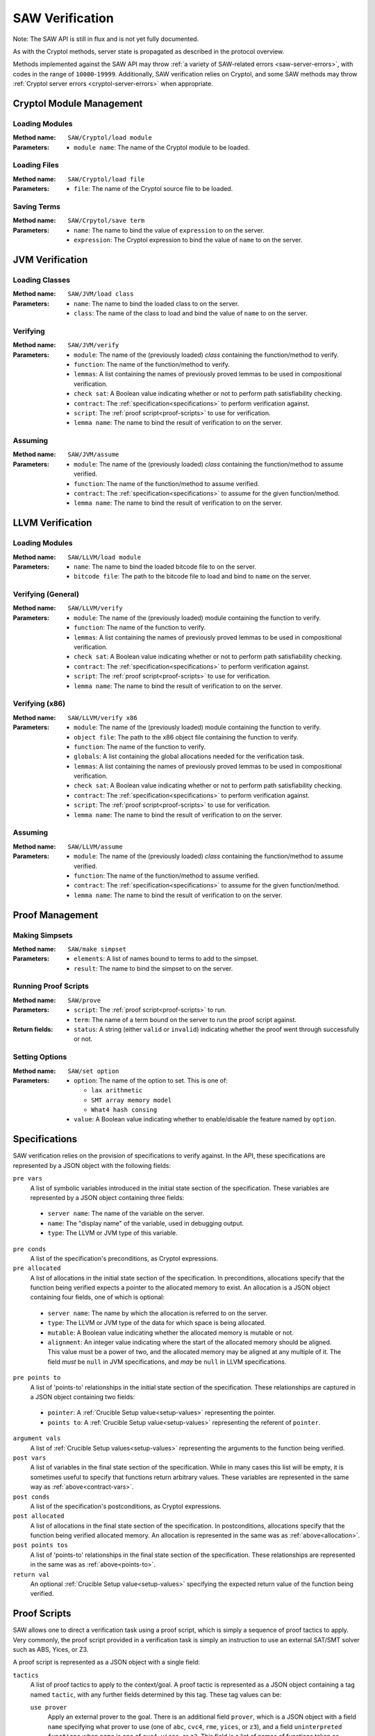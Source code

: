 ================
SAW Verification
================

Note: The SAW API is still in flux and is not yet fully documented.

As with the Cryptol methods, server state is propagated as described in the
protocol overview.

Methods implemented against the SAW API may throw :ref:`a variety of SAW-related
errors <saw-server-errors>`, with codes in the range of ``10000``-``19999``.
Additionally, SAW verification relies on Cryptol, and some SAW methods may throw
:ref:`Cryptol server errors <cryptol-server-errors>` when appropriate.

Cryptol Module Management
=========================

Loading Modules
---------------

:Method name:
  ``SAW/Cryptol/load module``
:Parameters:
  - ``module name``: The name of the Cryptol module to be loaded.

Loading Files
-------------

:Method name:
  ``SAW/Cryptol/load file``
:Parameters:
  - ``file``: The name of the Cryptol source file to be loaded.

Saving Terms
------------

:Method name:
  ``SAW/Crpytol/save term``
:Parameters:
  - ``name``: The name to bind the value of ``expression`` to on the server.
  - ``expression``: The Cryptol expression to bind the value of ``name`` to on the server.

JVM Verification
================

Loading Classes
---------------

:Method name:
  ``SAW/JVM/load class``
:Parameters:
  - ``name``: The name to bind the loaded class to on the server.
  - ``class``: The name of the class to load and bind the value of ``name`` to on the server.

Verifying
---------

:Method name:
  ``SAW/JVM/verify``
:Parameters:
  - ``module``: The name of the (previously loaded) *class* containing the function/method to verify.
  - ``function``: The name of the function/method to verify.
  - ``lemmas``: A list containing the names of previously proved lemmas to be used in compositional verification.
  - ``check sat``: A Boolean value indicating whether or not to perform path satisfiability checking.
  - ``contract``: The :ref:`specification<specifications>` to perform verification against.
  - ``script``: The :ref:`proof script<proof-scripts>` to use for verification.
  - ``lemma name``: The name to bind the result of verification to on the server.

Assuming
--------

:Method name:
  ``SAW/JVM/assume``
:Parameters:
  - ``module``: The name of the (previously loaded) *class* containing the function/method to assume verified.
  - ``function``: The name of the function/method to assume verified.
  - ``contract``: The :ref:`specification<specifications>` to assume for the given function/method.
  - ``lemma name``: The name to bind the result of verification to on the server.

LLVM Verification
=================

Loading Modules
---------------

:Method name:
  ``SAW/LLVM/load module``
:Parameters:
  - ``name``: The name to bind the loaded bitcode file to on the server.
  - ``bitcode file``: The path to the bitcode file to load and bind to ``name`` on the server.

Verifying (General)
-------------------

:Method name:
  ``SAW/LLVM/verify``
:Parameters:
  - ``module``: The name of the (previously loaded) module containing the function to verify.
  - ``function``: The name of the function to verify.
  - ``lemmas``: A list containing the names of previously proved lemmas to be used in compositional verification.
  - ``check sat``: A Boolean value indicating whether or not to perform path satisfiability checking.
  - ``contract``: The :ref:`specification<specifications>` to perform verification against.
  - ``script``: The :ref:`proof script<proof-scripts>` to use for verification.
  - ``lemma name``: The name to bind the result of verification to on the server.

Verifying (x86)
---------------

:Method name:
  ``SAW/LLVM/verify x86``
:Parameters:
  - ``module``: The name of the (previously loaded) module containing the function to verify.
  - ``object file``: The path to the x86 object file containing the function to verify.
  - ``function``: The name of the function to verify.
  - ``globals``: A list containing the global allocations needed for the verification task.
  - ``lemmas``: A list containing the names of previously proved lemmas to be used in compositional verification.
  - ``check sat``: A Boolean value indicating whether or not to perform path satisfiability checking.
  - ``contract``: The :ref:`specification<specifications>` to perform verification against.
  - ``script``: The :ref:`proof script<proof-scripts>` to use for verification.
  - ``lemma name``: The name to bind the result of verification to on the server.

Assuming
--------

:Method name:
  ``SAW/LLVM/assume``
:Parameters:
  - ``module``: The name of the (previously loaded) *class* containing the function/method to assume verified.
  - ``function``: The name of the function/method to assume verified.
  - ``contract``: The :ref:`specification<specifications>` to assume for the given function/method.
  - ``lemma name``: The name to bind the result of verification to on the server.

Proof Management
================

Making Simpsets
---------------

:Method name:
  ``SAW/make simpset``
:Parameters:
  - ``elements``: A list of names bound to terms to add to the simpset.
  - ``result``: The name to bind the simpset to on the server.

Running Proof Scripts
---------------------

:Method name:
  ``SAW/prove``
:Parameters:
  - ``script``: The :ref:`proof script<proof-scripts>` to run.
  - ``term``: The name of a term bound on the server to run the proof script against.
:Return fields:
  - ``status``: A string (either ``valid`` or ``invalid``) indicating whether the proof went through successfully or not.

Setting Options
---------------

:Method name:
  ``SAW/set option``
:Parameters:
  - ``option``: The name of the option to set. This is one of:

    * ``lax arithmetic``
    * ``SMT array memory model``
    * ``What4 hash consing``

  - ``value``: A Boolean value indicating whether to enable/disable the feature named by ``option``.

.. _specifications:

Specifications
==============

SAW verification relies on the provision of specifications to verify against. In the API,
these specifications are represented by a JSON object with the following fields:

``pre vars``
  A list of symbolic variables introduced in the initial state section of the specification. These variables
  are represented by a JSON object containing three fields:

.. _contract-vars:

  - ``server name``: The name of the variable on the server.
  - ``name``: The "display name" of the variable, used in debugging output.
  - ``type``: The LLVM or JVM type of this variable.

``pre conds``
  A list of the specification's preconditions, as Cryptol expressions.

``pre allocated``
  A list of allocations in the initial state section of the specification. In preconditions,
  allocations specify that the function being verified expects a pointer to the allocated memory
  to exist. An allocation is a JSON object containing four fields, one of which is optional:

.. _allocation:

  - ``server name``: The name by which the allocation is referred to on the server.
  - ``type``: The LLVM or JVM type of the data for which space is being allocated.
  - ``mutable``: A Boolean value indicating whether the allocated memory is mutable or not.
  - ``alignment``: An integer value indicating where the start of the allocated memory should
    be aligned. This value must be a power of two, and the allocated memory may be aligned at
    any multiple of it. The field *must* be ``null`` in JVM specifications, and *may* be ``null``
    in LLVM specifications.

``pre points to``
  A list of 'points-to' relationships in the initial state section of the specification. These
  relationships are captured in a JSON object containing two fields:

.. _points-to:

  - ``pointer``: A :ref:`Crucible Setup value<setup-values>` representing the pointer.
  - ``points to``: A :ref:`Crucible Setup value<setup-values>` representing the referent of ``pointer``.

``argument vals``
  A list of :ref:`Crucible Setup values<setup-values>` representing the arguments to the function being verified.

``post vars``
  A list of variables in the final state section of the specification. While in many cases this
  list will be empty, it is sometimes useful to specify that functions return arbitrary values.
  These variables are represented in the same way as :ref:`above<contract-vars>`.

``post conds``
  A list of the specification's postconditions, as Cryptol expressions.

``post allocated``
  A list of allocations in the final state section of the specification. In postconditions,
  allocations specify that the function being verified allocated memory. An allocation is
  represented in the same was as :ref:`above<allocation>`.

``post points tos``
  A list of 'points-to' relationships in the final state section of the specification. These
  relationships are represented in the same was as :ref:`above<points-to>`.


``return val``
  An optional :ref:`Crucible Setup value<setup-values>` specifying the expected return value of the function being verified.

.. _proof-scripts:

Proof Scripts
=============

SAW allows one to direct a verification task using a proof script, which is simply a sequence of proof
tactics to apply. Very commonly, the proof script provided in a verification task is simply an instruction
to use an external SAT/SMT solver such as ABS, Yices, or Z3.

A proof script is represented as a JSON object with a single field:

``tactics``
  A list of proof tactics to apply to the context/goal. A proof tactic is represented as a JSON object
  containing a tag named ``tactic``, with any further fields determined by this tag. These tag values can be:

  ``use prover``
    Apply an external prover to the goal. There is an additional field ``prover``, which is a JSON object
    with a field ``name`` specifying what prover to use (one of ``abc``, ``cvc4``, ``rme``, ``yices``, or ``z3``),
    and a field ``uninterpreted functions`` when ``name`` is one of ``cvc4``, ``yices``, or ``z3``. This
    field is a list of names of functions taken as uninterpreted/abstract.

  ``unfold``
    Unfold terms in the context/goal. There is an additional field ``names``, a list of the names bound on
    the server to unfold.

  ``beta reduce goal``
    Perform a single beta reduction on the proof goal.

  ``evaluate goal``
    Fully evaluate the proof goal. There is an additional field ``uninterpreted functions``, a list of names
    of functions taken as uninterpreted/abstract.

  ``simplify``
    Simplify the context/goal. There is an additional field ``rules``, a name bound to a simpset on the server.

  ``assume unsat``
    Assume the goal is unsatisfiable, which in the current implementation of SAW should be interpreted as
    assuming the property being checked to be true. This is likely to change in the future.

  ``trivial``
    States that the goal should be trivially true (either the constant ``True`` or a function that immediately
    returns ``True``. This tactic fails if that is not the case.

.. _setup-values:

Crucible Setup Values
=====================

Setup Values encompass all values that can occur during symbolic execution, including Cryptol terms,
pointers, arrays, and structures. They are used extensively when writing the specifications provided to the
``verify`` commads. Setup Values are represented as JSON objects containing a tag field, ``setup value``,
that determines the other fields. This tag value can be:

``saved``
  A term previously saved on the server. There is an additional field ``name`` giving the name bound to the
  term on the server.

``null value``
  A null/empty value.

``Cryptol``
  A Cryptol term. There is an additional field ``expression``, containing a Cryptol expression.

``array value``
  An array value. There is an additional field ``elements``, which is a list of :ref:`Crucible Setup values<setup-values>`
  to populate the array with.

``field lvalue``
  A struct field to be assigned to. There are two additional fields:

  - ``base``: A :ref:`Crucible Setup value<setup-values>`, the structure containing the field to assign to.
  - ``field``: The name of the field to assign to.

``element lvalue``
  An array element to be assigned to. Theer are two additional fields:

  - ``base``: A :ref:`Crucible Setup value<setup-values>`, the array to be indexed for assignment.
  - ``index``: An integer giving the index into the array to be assigned to.

``global initializer``
  A constant global initializer value. There is an additional field ``name``, giving the name of the
  global variable on the server to access the initializer of.

``global lvalue``
  A global variable to be assigned to. There is an additional field ``name``, giving the name of the global
  variable on the server that is to be assigned to.
